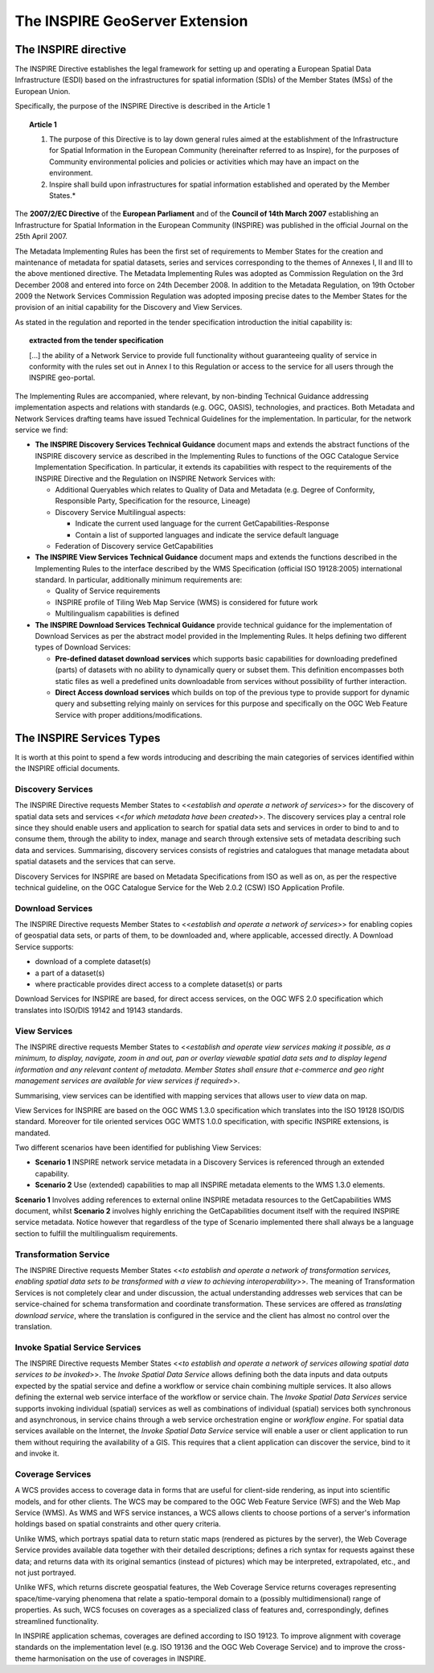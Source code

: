 .. module:: inspire.inspire_ext

.. _inspire.inspire_ext:


The INSPIRE GeoServer Extension
-------------------------------

The INSPIRE directive
^^^^^^^^^^^^^^^^^^^^^

The INSPIRE Directive establishes the legal framework for setting up and operating a European Spatial Data Infrastructure (ESDI) based on the infrastructures for spatial information (SDIs) of the Member States (MSs) of the European Union. 

Specifically, the purpose of the INSPIRE Directive is described in the Article 1

.. topic:: Article 1
    
    #. The purpose of this Directive is to lay down general rules aimed at the establishment of the Infrastructure for Spatial Information in the European Community (hereinafter referred to as Inspire), for the purposes of Community environmental policies and policies or activities which may have an impact on the environment. 
    
    #. Inspire shall build upon infrastructures for spatial information established and operated by the Member States.*


The **2007/2/EC Directive** of the **European Parliament** and of the **Council of 14th March 2007** establishing an Infrastructure for Spatial Information in the European Community (INSPIRE) was published in the official Journal on the 25th April 2007. 

The Metadata Implementing Rules has been the first set of requirements to Member States for the creation and maintenance of metadata for spatial datasets, series and services corresponding to the themes of Annexes I, II and III to the above mentioned directive. The Metadata Implementing Rules was adopted as Commission Regulation on the 3rd December 2008 and entered into force on 24th December 2008.
In addition to the Metadata Regulation, on 19th October 2009 the Network Services Commission Regulation was adopted imposing precise dates to the Member States for the provision of an initial capability for the Discovery and View Services. 

As stated in the regulation and reported in the tender specification introduction the initial capability is: 

.. topic:: extracted from the tender specification

    [...] the ability of a Network Service to provide full functionality without guaranteeing quality of service in conformity with the rules set out in Annex I to this Regulation or access to the service for all users through the INSPIRE geo-portal.

The Implementing Rules are accompanied, where relevant, by non-binding Technical Guidance addressing implementation aspects and relations with standards (e.g. OGC, OASIS), technologies, and practices.
Both Metadata and Network Services drafting teams have issued Technical Guidelines for the implementation. In particular, for the network service we find:

* **The INSPIRE Discovery Services Technical Guidance** document maps and extends the abstract functions of the INSPIRE discovery service as described in the Implementing Rules to functions of the OGC Catalogue Service Implementation Specification. In particular, it extends its capabilities with respect to the requirements of the INSPIRE Directive and the Regulation on INSPIRE Network Services with:
  
  * Additional Queryables which relates to Quality of Data and Metadata (e.g. Degree of Conformity, Responsible Party, Specification for the resource, Lineage)
  
  * Discovery Service Multilingual aspects:
  
    * Indicate the current used language for the current GetCapabilities-Response
    
    * Contain a list of supported languages and indicate the service default language
  
  * Federation of Discovery service GetCapabilities 
 
* **The INSPIRE View Services Technical Guidance** document maps and extends the functions described in the Implementing Rules to the interface described by the WMS Specification (official ISO 19128:2005) international standard. In particular, additionally minimum requirements are: 

  * Quality of Service requirements 
  
  * INSPIRE profile of Tiling Web Map Service (WMS) is considered for future work 
  
  * Multilingualism capabilities is defined
  
  
* **The INSPIRE Download Services Technical Guidance**  provide technical guidance for the implementation of Download Services as per the abstract model provided in the Implementing Rules. It helps defining two different types of Download Services:
  
  * **Pre-defined dataset download services** which supports basic capabilities for downloading predefined (parts) of datasets with no ability to dynamically query or subset them. This definition encompasses both static files as well a predefined units downloadable from services without possibility of further interaction.
  * **Direct Access download services** which builds on top of the previous type to provide support for dynamic query and subsetting relying mainly on services for this purpose and specifically on the OGC Web Feature Service with proper additions/modifications.
  
.. figure:: img/inspire1.png
   :align: center  
  
The INSPIRE Services Types
^^^^^^^^^^^^^^^^^^^^^^^^^^
It is worth at this point to spend a few words introducing and describing the main categories of services identified within the INSPIRE official documents.

Discovery Services 
==================

The INSPIRE Directive requests Member States to <<*establish and operate a network of services*>> for the discovery of spatial data sets and services <<*for which metadata have been created*>>. The discovery services play a central role since they should enable users and application to search for spatial data sets  and services in order to bind to and to consume them, through the ability to index, manage and search through extensive sets of metadata describing such data and services. Summarising, discovery services consists of registries and catalogues that manage metadata about spatial datasets and the services that can serve.

Discovery Services for INSPIRE are based on Metadata Specifications from ISO as well as on, as per the respective technical guideline, on the OGC Catalogue Service for the Web 2.0.2 (CSW) ISO Application Profile.

Download Services 
=================

The INSPIRE Directive requests Member States to <<*establish and operate a network of services*>> for enabling copies of geospatial data sets, or parts of them, to be downloaded and, where applicable, accessed directly. 
A Download Service supports:

* download of a complete dataset(s)
* a part of a dataset(s)
* where practicable provides direct access to a complete dataset(s) or parts

Download Services for INSPIRE are based, for direct access services, on the OGC WFS 2.0 specification which translates into ISO/DIS 19142 and 19143 standards.

View Services 
=============

The INSPIRE directive requests Member States to <<*establish and operate view services making it possible, as a minimum, to display, navigate, zoom in and out, pan or overlay viewable spatial data sets and to display legend information and any relevant content of metadata. Member States shall ensure that e-commerce and geo right management services are available for view services if required*>>.

Summarising, view services can be identified with mapping services that allows user to *view* data on map.

View Services for INSPIRE are based on the OGC WMS 1.3.0 specification which translates into the ISO 19128 ISO/DIS standard. Moreover for tile oriented services OGC WMTS 1.0.0 specification, with specific INSPIRE extensions, is mandated.

Two different scenarios have been identified for publishing View Services:

* **Scenario 1** INSPIRE network service metadata in a Discovery Services is referenced through an extended capability.
* **Scenario 2** Use (extended) capabilities to map all INSPIRE metadata elements to the WMS 1.3.0 elements.

**Scenario 1** Involves adding references to external online INSPIRE metadata resources to the GetCapabilities WMS document, whilst **Scenario 2** involves highly enriching the GetCapabilities document itself with the required INSPIRE service metadata. Notice however that regardless of the type of Scenario implemented there shall always be a language section to fulfill the multilingualism requirements.


Transformation Service 
======================

The INSPIRE Directive requests Member States <<*to establish and operate a network of transformation services, enabling spatial data sets to be transformed with a view to achieving interoperability*>>.  The meaning of Transformation Services is not completely clear and under discussion, the actual understanding addresses web services that can be service-chained for schema transformation and coordinate transformation. These services are offered as *translating download service*, where the translation is configured in the service and the client has almost no control over the translation.  


Invoke Spatial Service Services
===============================

The INSPIRE Directive requests Member States <<*to establish and operate a network of services allowing spatial data services to be invoked*>>. The *Invoke Spatial Data Service* allows defining both the data inputs and data outputs expected by the spatial service and define a workflow or service chain combining multiple services.  It also allows defining the external web service interface of the workflow or service chain. The *Invoke Spatial Data Services*  service supports invoking individual (spatial) services as well as combinations of individual (spatial) services both synchronous and asynchronous, in service chains through a web service orchestration engine or *workflow engine*.  For spatial data services available on the Internet, the *Invoke Spatial Data Service* service will enable a user or client application to run them without requiring the availability of a GIS.  This requires that a client application can discover the service, bind to it and invoke it.

Coverage Services
=================

A WCS provides access to coverage data in forms that are useful for client-side rendering, as
input into scientific models, and for other clients. The WCS may be compared to the OGC
Web Feature Service (WFS)  and the Web Map Service (WMS). As WMS and WFS
service instances, a WCS allows clients to choose portions of a server's information holdings
based on spatial constraints and other query criteria.

Unlike WMS, which portrays spatial data to return static maps (rendered as pictures by the
server), the Web Coverage Service provides available data together with their detailed descriptions;
defines a rich syntax for requests against these data; and returns data with its
original semantics (instead of pictures) which may be interpreted, extrapolated, etc., and not
just portrayed.

Unlike WFS, which returns discrete geospatial features, the Web Coverage Service returns
coverages representing space/time-varying phenomena that relate a spatio-temporal domain
to a (possibly multidimensional) range of properties. As such, WCS focuses on coverages as
a specialized class of features and, correspondingly, defines streamlined functionality. 

In INSPIRE application schemas, coverages are defined according to ISO 19123. To improve alignment
with coverage standards on the implementation level (e.g. ISO 19136 and the OGC Web Coverage
Service) and to improve the cross-theme harmonisation on the use of coverages in INSPIRE.